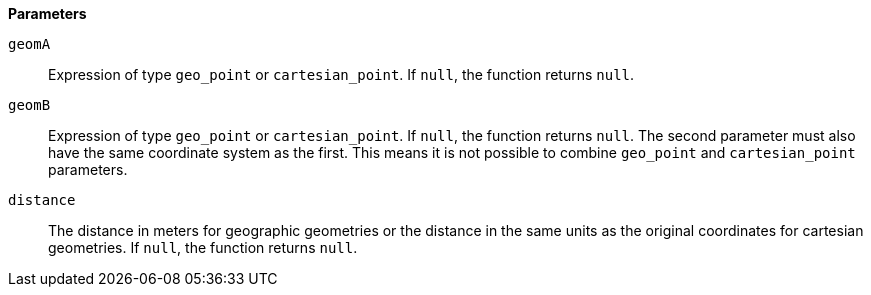 // This is generated by ESQL's AbstractFunctionTestCase. Do no edit it. See ../README.md for how to regenerate it.

*Parameters*

`geomA`::
Expression of type `geo_point` or `cartesian_point`. If `null`, the function returns `null`.

`geomB`::
Expression of type `geo_point` or `cartesian_point`. If `null`, the function returns `null`. The second parameter must also have the same coordinate system as the first. This means it is not possible to combine `geo_point` and `cartesian_point` parameters.

`distance`::
The distance in meters for geographic geometries or the distance in the same units as the original coordinates for cartesian geometries. If `null`, the function returns `null`.
